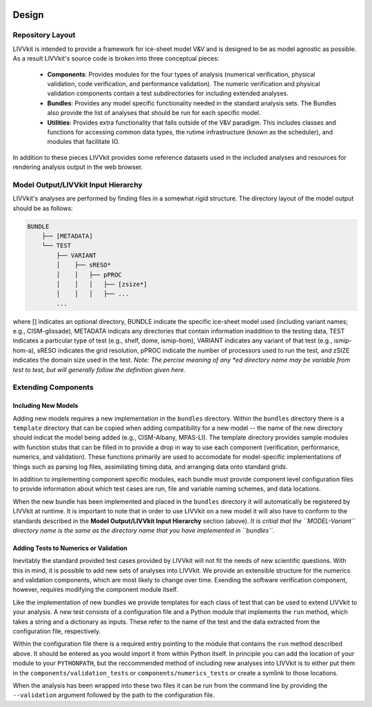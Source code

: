 .. image:: ./imgs/livvkit.png
    :width: 400px
    :align: center
    :alt: LIVVkit

Design
######

Repository Layout
=================
LIVVkit is intended to provide a framework for ice-sheet model V&V and is designed to be as model
agnostic as possible.  As a result LIVVkit's source code is broken into three conceptual pieces:

 - **Components**: Provides modules for the four types of analysis (numerical verification, physical
   validation, code verification, and performance validation).  The numeric verification and physical 
   validation components contain a test subdirectories for including extended analyses.

 - **Bundles**: Provides any model specific functionality needed in the standard analysis sets. The
   Bundles also provide the list of analyses that should be run for each specific model.

 - **Utilities**: Provides extra functionality that falls outside of the V&V paradigm.  This 
   includes classes and functions for accessing common data types, the rutime infrastructure (known 
   as the scheduler), and modules that facilitate IO.

In addition to these pieces LIVVkit provides some reference datasets used in the included analyses and 
resources for rendering analysis output in the web browser.

Model Output/LIVVkit Input Hierarchy
====================================
LIVVkit's analyses are performed by finding files in a somewhat rigid structure.  The directory 
layout of the model output should be as follows:

.. code:: Python

       BUNDLE
           ├── [METADATA]
           └── TEST
               ├── VARIANT
               │    ├── sRESO*
               │    │   ├── pPROC
               │    │   │   ├── [zsize*] 
               │    │   │   ├── ... 
               ...

where [] indicates an optional directory, BUNDLE indicate the specific ice-sheet model used
(including variant names; e.g., CISM-glissade), METADATA indicats any directories that contain
information inaddition to the testing data, TEST indicates a particular type of test (e.g., shelf,
dome, ismip-hom), VARIANT indicates any variant of that test (e.g., ismip-hom-a), sRESO indicates
the grid resolution, pPROC indicate the number of processors used to run the test, and zSIZE
indicates the domain size used in the test. *Note: The percise meaning of any \*ed directory name
may be variable from test to test, but will generally follow the definition given here.* 

Extending Components
====================

Including New Models
--------------------
Adding new models requires a new implementation in the ``bundles`` directory.  Within the
``bundles`` directory there is a ``template`` directory that can be copied when adding compatibility
for a new model -- the name of the new directory should indicat the model being added (e.g.,
CISM-Albany, MPAS-LI).  The template directory provides sample modules with function stubs that can
be filled in to provide a drop in way to use each component (verification, performance, numerics,
and validation).  These functions primarily are used to accomodate for model-specific
implementations of things such as parsing log files, assimilating timing data, and arranging data
onto standard grids.

In addition to implementing component specific modules, each bundle must provide component level 
configuration files to provide information about which test cases are run, file and variable naming 
schemes, and data locations.

When the new bundle has been implemented and placed in the ``bundles`` directory it will 
automatically be registered by LIVVkit at runtime. It is important to note that in order to use 
LIVVkit on a new model it will also have to conform to the standards described in the 
**Model Output/LIVVkit Input Hierarchy** section (above).  *It is critial that the ``MODEL-Variant`` 
directory name is the same as the directory name that you have implemented in ``bundles``.*


Adding Tests to Numerics or Validation
--------------------------------------
Inevitably the standard provided test cases provided by LIVVkit will not fit the needs of new 
scientific questions.  With this in mind, it is possible to add new sets of analyses into LIVVkit.  
We provide an extensible structure for the numerics and validation components, which are most likely
to change over time. Exending the software verification component, however, requires modifying the
component module itself. 

Like the implementation of new bundles we provide templates for each class of test that can be used
to extend LIVVkit to your analysis.  A new test consists of a configuration file and a Python module
that implements the ``run`` method, which takes a string and a dictionary as inputs.  These refer to 
the name of the test and the data extracted from the configuration file, respectively.  

Within the configuration file there is a required entry pointing to the module that contains the 
``run`` method described above.  It should be entered as you would import it from within Python 
itself.  In principle you can add the location of your module to your ``PYTHONPATH``, but the 
reccommended method of including new analyses into LIVVkit is to either put them in the 
``components/validation_tests`` or ``components/numerics_tests`` or create a symlink to those 
locations.

When the analysis has been wrapped into these two files it can be run from the command line by 
providing the ``--validation`` argument followed by the path to the configuration file.

